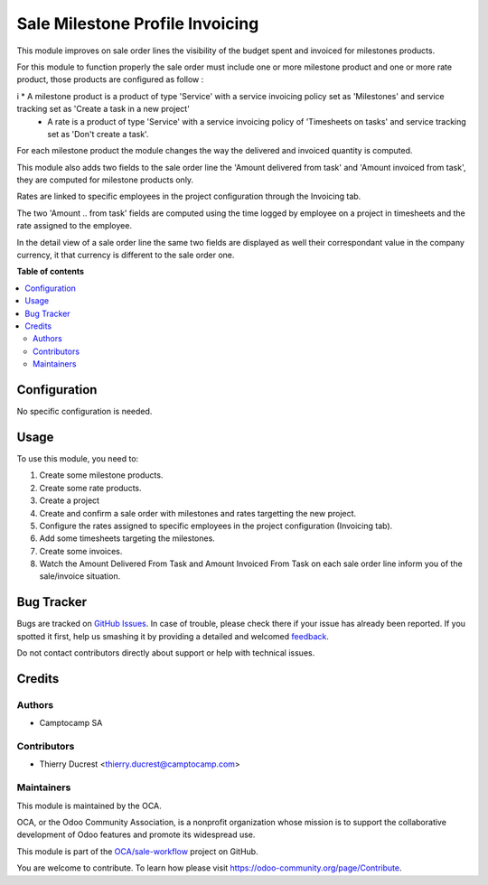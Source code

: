 ================================
Sale Milestone Profile Invoicing
================================

.. !!!!!!!!!!!!!!!!!!!!!!!!!!!!!!!!!!!!!!!!!!!!!!!!!!!!
   !! This file is generated by oca-gen-addon-readme !!
   !! changes will be overwritten.                   !!
   !!!!!!!!!!!!!!!!!!!!!!!!!!!!!!!!!!!!!!!!!!!!!!!!!!!!

.. |badge1| image:: https://img.shields.io/badge/maturity-Beta-yellow.png
    :target: https://odoo-community.org/page/development-status
    :alt: Beta
.. |badge2| image:: https://img.shields.io/badge/licence-AGPL--3-blue.png
    :target: http://www.gnu.org/licenses/agpl-3.0-standalone.html
    :alt: License: AGPL-3
.. |badge3| image:: https://img.shields.io/badge/github-OCA%2Fsale--workflow-lightgray.png?logo=github
    :target: https://github.com/OCA/sale-workflow/tree/12.0/sale_milestone_profile_invoicing
    :alt: OCA/sale-workflow
.. |badge4| image:: https://img.shields.io/badge/weblate-Translate%20me-F47D42.png
    :target: https://translation.odoo-community.org/projects/sale-workflow-12-0/sale-workflow-12-0-sale_milestone_profile_invoicing
    :alt: Translate me on Weblate
.. |badge5| image:: https://img.shields.io/badge/runbot-Try%20me-875A7B.png
    :target: https://runbot.odoo-community.org/runbot/167/12.0
    :alt: Try me on Runbot

|badge1| |badge2| |badge3| |badge4| |badge5| 

This module improves on sale order lines the visibility of the budget spent and invoiced for milestones products.

For this module to function properly the sale order must include one or more milestone product and one or more rate product, those products are configured as follow :

i   * A milestone product is a product of type 'Service' with a service invoicing policy set as 'Milestones' and service tracking set as 'Create a task in a new project' 
    * A rate is a product of type 'Service' with a service invoicing policy of 'Timesheets on tasks' and service tracking set as 'Don't create a task'.

For each milestone product the module changes the way the delivered and invoiced quantity is computed.

This module also adds two fields to the sale order line the 'Amount delivered from task' and 'Amount invoiced from task', they are computed for milestone products only.

Rates are linked to specific employees in the project configuration through the Invoicing tab.

The two 'Amount .. from task' fields are computed using the time logged by employee on a project in timesheets and the rate assigned to the employee.

In the detail view of a sale order line the same two fields are displayed as well their correspondant value in the company currency, it that currency is different to the sale order one.

**Table of contents**

.. contents::
   :local:

Configuration
=============

No specific configuration is needed.

Usage
=====

To use this module, you need to:

#. Create some milestone products.
#. Create some rate products.
#. Create a project
#. Create and confirm a sale order with milestones and rates targetting the new project.
#. Configure the rates assigned to specific employees in the project configuration (Invoicing tab).
#. Add some timesheets targeting the milestones.
#. Create some invoices.

#. Watch the Amount Delivered From Task and Amount Invoiced From Task on each
   sale order line inform you of the sale/invoice situation.

Bug Tracker
===========

Bugs are tracked on `GitHub Issues <https://github.com/OCA/sale-workflow/issues>`_.
In case of trouble, please check there if your issue has already been reported.
If you spotted it first, help us smashing it by providing a detailed and welcomed
`feedback <https://github.com/OCA/sale-workflow/issues/new?body=module:%20sale_milestone_profile_invoicing%0Aversion:%2012.0%0A%0A**Steps%20to%20reproduce**%0A-%20...%0A%0A**Current%20behavior**%0A%0A**Expected%20behavior**>`_.

Do not contact contributors directly about support or help with technical issues.

Credits
=======

Authors
~~~~~~~

* Camptocamp SA

Contributors
~~~~~~~~~~~~

* Thierry Ducrest <thierry.ducrest@camptocamp.com>

Maintainers
~~~~~~~~~~~

This module is maintained by the OCA.

.. image:: https://odoo-community.org/logo.png
   :alt: Odoo Community Association
   :target: https://odoo-community.org

OCA, or the Odoo Community Association, is a nonprofit organization whose
mission is to support the collaborative development of Odoo features and
promote its widespread use.

This module is part of the `OCA/sale-workflow <https://github.com/OCA/sale-workflow/tree/12.0/sale_milestone_profile_invoicing>`_ project on GitHub.

You are welcome to contribute. To learn how please visit https://odoo-community.org/page/Contribute.
